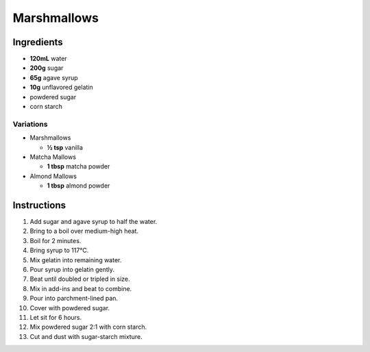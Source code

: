 Marshmallows
============

Ingredients
-----------

* **120mL** water
* **200g** sugar
* **65g** agave syrup
* **10g** unflavored gelatin
* powdered sugar
* corn starch

Variations
~~~~~~~~~~

* Marshmallows

  * **½ tsp** vanilla

* Matcha Mallows

  * **1 tbsp** matcha powder

* Almond Mallows

  * **1 tbsp** almond powder

Instructions
------------

1.  Add sugar and agave syrup to half the water.
2.  Bring to a boil over medium-high heat.
3.  Boil for 2 minutes.
4.  Bring syrup to 117°C.
5.  Mix gelatin into remaining water.
6.  Pour syrup into gelatin gently.
7.  Beat until doubled or tripled in size.
8.  Mix in add-ins and beat to combine.
9.  Pour into parchment-lined pan.
10. Cover with powdered sugar.
11. Let sit for 6 hours.
12. Mix powdered sugar 2:1 with corn starch.
13. Cut and dust with sugar-starch mixture.
